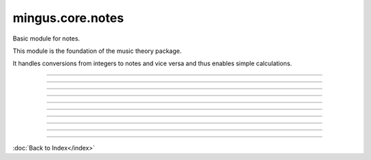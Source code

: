 .. module:: mingus.core.notes

=================
mingus.core.notes
=================

Basic module for notes.

This module is the foundation of the music theory package.

It handles conversions from integers to notes and vice versa and thus
enables simple calculations.



----

.. data:: fifths

      Attribute of type: list
      ``['F', 'C', 'G', 'D', 'A', 'E', 'B']``

----

.. function:: augment(note)

      Augment a given note.
      
      Examples:
      
      >>> augment('C')
      'C#'
      >>> augment('Cb')
      'C'


----

.. function:: diminish(note)

      Diminish a given note.
      
      Examples:
      
      >>> diminish('C')
      'Cb'
      >>> diminish('C#')
      'C'


----

.. function:: int_to_note(note_int, accidentals=#)

      Convert integers in the range of 0-11 to notes in the form of C or C#
      or Db.
      
      Throw a RangeError exception if the note_int is not in the range 0-11.
      
      If not specified, sharps will be used.
      
      Examples:
      
      >>> int_to_note(0)
      'C'
      >>> int_to_note(3)
      'D#'
      >>> int_to_note(3, 'b')
      'Eb'


----

.. function:: is_enharmonic(note1, note2)

      Test whether note1 and note2 are enharmonic, i.e. they sound the same.


----

.. function:: is_valid_note(note)

      Return True if note is in a recognised format. False if not.


----

.. function:: note_to_int(note)

      Convert notes in the form of C, C#, Cb, C##, etc. to an integer in the
      range of 0-11.
      
      Throw a NoteFormatError exception if the note format is not recognised.


----

.. function:: reduce_accidentals(note)

      Reduce any extra accidentals to proper notes.
      
      Example:
      
      >>> reduce_accidentals('C####')
      'E'


----

.. function:: remove_redundant_accidentals(note)

      Remove redundant sharps and flats from the given note.
      
      Examples:
      
      >>> remove_redundant_accidentals('C##b')
      'C#'
      >>> remove_redundant_accidentals('Eb##b')
      'E'

----



:doc:`Back to Index</index>`
